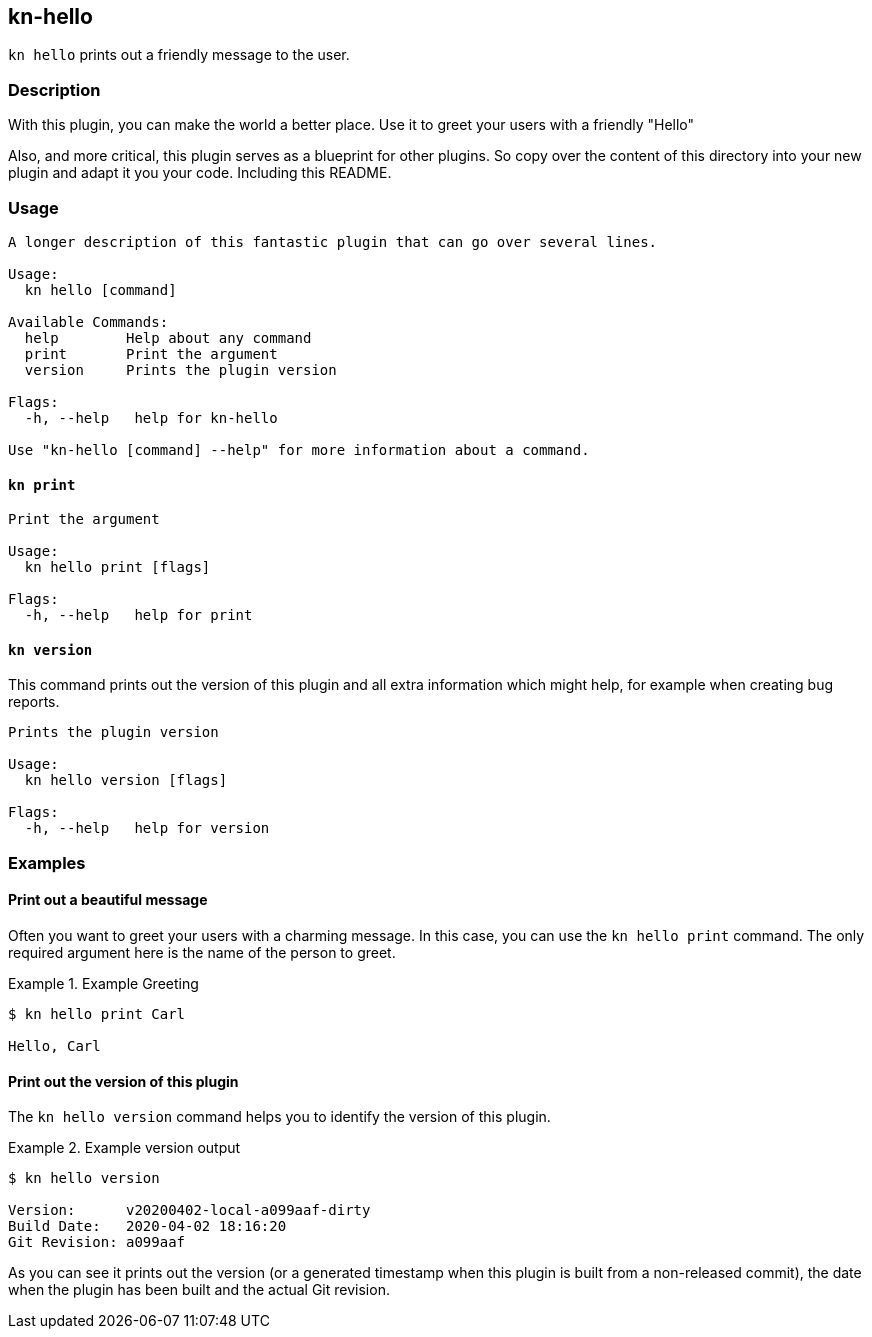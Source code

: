 // This documentation describes your plugin. It is written in Asciidoc, which
// is very similar to Markdown, but much more powerful (i.e. it allows comments
// like this)
// See the short reference at for the main commands: http://asciidoctor.org/docs/asciidoc-syntax-quick-reference/
// Tip: Asciidoc authors often use to line-break after each sentence. That way, it's easier to move things around and to identify parts.

## kn-hello

// Add a summary description here. This description should fit in a single sentence.

`kn hello` prints out a friendly message to the user.

### Description

// A longer description which also describes the use cases that this plugin solves.

With this plugin, you can make the world a better place.
Use it to greet your users with a friendly "Hello"

Also, and more critical, this plugin serves as a blueprint for other plugins.
So copy over the content of this directory into your new plugin and
adapt it you your code.
Including this README.

### Usage

// This is the reference section explaining all options.
// This should start to contain the help message in a preformatted block
// and then all commands individually

// Note that the command should print out the format used when called via `kn`, not directly
// so, it's "kn hello [command]", not "kn-hello [command]"
----
A longer description of this fantastic plugin that can go over several lines.

Usage:
  kn hello [command]

Available Commands:
  help        Help about any command
  print       Print the argument
  version     Prints the plugin version

Flags:
  -h, --help   help for kn-hello

Use "kn-hello [command] --help" for more information about a command.
----

#### `kn print`

----
Print the argument

Usage:
  kn hello print [flags]

Flags:
  -h, --help   help for print
----

#### `kn version`

This command prints out the version of this plugin and all extra information which might help, for example when creating bug reports.

----
Prints the plugin version

Usage:
  kn hello version [flags]

Flags:
  -h, --help   help for version
----

### Examples

// Add examples that can be tried out by the user and which reflects the use cases that are solved by this plugin
// The use case should be part of a #### headline, followed by a short description
// of that use case and then the concrete examples
#### Print out a beautiful message

Often you want to greet your users with a charming message.
In this case, you can use the `kn hello print` command.
The only required argument here is the name of the person to greet.

.Example Greeting
====
----
$ kn hello print Carl

Hello, Carl
----
====

#### Print out the version of this plugin

The `kn hello version` command helps you to identify the version of this plugin.

.Example version output
=====
-----
$ kn hello version

Version:      v20200402-local-a099aaf-dirty
Build Date:   2020-04-02 18:16:20
Git Revision: a099aaf
-----
=====

As you can see it prints out the version (or a generated timestamp when this plugin is built from a non-released commit), the date when the plugin has been built and the actual Git revision.
